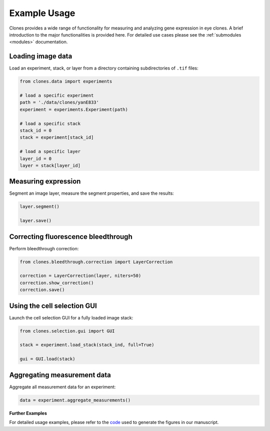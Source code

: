 Example Usage
=============

Clones provides a wide range of functionality for measuring and analyzing gene expression in eye clones. A brief introduction to the major functionalities is provided here. For detailed use cases please see the :ref:`submodules <modules>` documentation.


Loading image data
------------------

Load an experiment, stack, or layer from a directory containing subdirectories of ``.tif`` files:

.. code-block:: python

    from clones.data import experiments

    # load a specific experiment
    path = './data/clones/yanE833'
    experiment = experiments.Experiment(path)

    # load a specific stack
    stack_id = 0
    stack = experiment[stack_id]

    # load a specific layer
    layer_id = 0
    layer = stack[layer_id]



Measuring expression
--------------------

Segment an image layer, measure the segment properties, and save the results:


.. code-block:: python

    layer.segment()

    layer.save()


Correcting fluorescence bleedthrough
------------------------------------

Perform bleedthrough correction:

.. code-block:: python

    from clones.bleedthrough.correction import LayerCorrection

    correction = LayerCorrection(layer, niters=50)
    correction.show_correction()
    correction.save()


Using the cell selection GUI
----------------------------

Launch the cell selection GUI for a fully loaded image stack:

.. code-block:: python

    from clones.selection.gui import GUI

    stack = experiment.load_stack(stack_ind, full=True)

    gui = GUI.load(stack)


Aggregating measurement data
----------------------------

Aggregate all measurement data for an experiment:

.. code-block:: python

    data = experiment.aggregate_measurements()


**Further Examples**

For detailed usage examples, please refer to the `code <https://github.com/sebastianbernasek/pnt_yan_ratio>`_ used to generate the figures in our manuscript.
